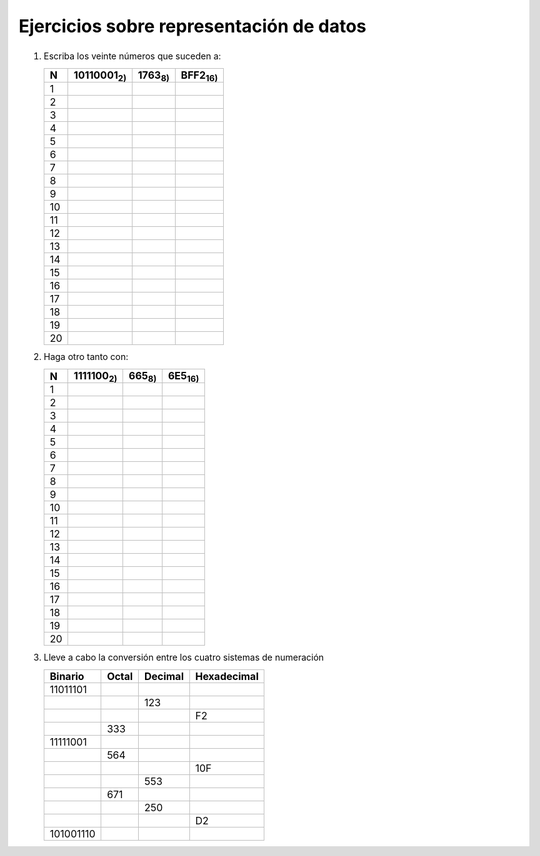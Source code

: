 Ejercicios sobre representación de datos
========================================

1. Escriba los veinte números que suceden a:

   .. table::
      :class: conteo

      ===== =========================== ======================= =======================
       N     10110001\ :subscript:`2)`   1763\ :subscript:`8)`   BFF2\ :subscript:`16)`
      ===== =========================== ======================= =======================
       1
       2
       3
       4
       5
       6
       7
       8
       9
       10
       11
       12
       13
       14
       15
       16
       17
       18
       19
       20
      ===== =========================== ======================= =======================

2. Haga otro tanto con:

   .. table::
      :class: conteo

      ===== =========================== ======================= =======================
       N     1111100\ :subscript:`2)`    665\ :subscript:`8)`    6E5\ :subscript:`16)`
      ===== =========================== ======================= =======================
       1
       2
       3
       4
       5
       6
       7
       8
       9
       10
       11
       12
       13
       14
       15
       16
       17
       18
       19
       20
      ===== =========================== ======================= =======================

3. Lleve a cabo la conversión entre los cuatro sistemas de numeración


   .. table::
      :class: conversion

      ===================== ================ ================ =================
       Binario               Octal            Decimal          Hexadecimal
      ===================== ================ ================ =================
       11011101
       |usp|                                    123
       |usp|                                                    F2
       |usp|                  333
       11111001
       |usp|                  564
       |usp|                                                    10F
       |usp|                                    553
       |usp|                  671
       |usp|                                    250
       |usp|                                                     D2
       101001110
      ===================== ================ ================ =================

.. |usp| unicode:: U+0020

